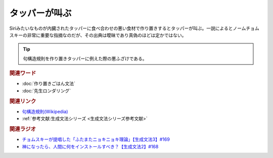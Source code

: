 タッパーが叫ぶ
==========================================
.. glossary::
    タッパーが叫ぶ : た

Siriみたいなものが内臓されたタッパーに食べ合わせの悪い食材で作り置きするとタッパーが叫ぶ。一説によるとノームチョムスキーの非常に重要な指摘なのだが、その出典は曖昧であり真偽のほどは定かではない。

.. tip:: 
  句構造規則を作り置きタッパーに例えた際の悪ふざけである。

.. rubric:: 関連ワード
* :doc:`作り置きごはん文法` 
* :doc:`先生ロンダリング` 


.. rubric:: 関連リンク
* `句構造規則(Wikipedia) <https://ja.wikipedia.org/wiki/句構造規則>`_ 
* :ref:`参考文献:生成文法シリーズ <生成文法シリーズ参考文献>`

.. rubric:: 関連ラジオ
* `チョムスキーが提唱した「ふたまたニョキニョキ理論」【生成文法3】#169`_
* `神になったら、人間に何をインストールすべき？【生成文法2】#168`_

.. _チョムスキーが提唱した「ふたまたニョキニョキ理論」【生成文法3】#169: https://www.youtube.com/watch?v=CYxGKxBZApE
.. _神になったら、人間に何をインストールすべき？【生成文法2】#168: https://www.youtube.com/watch?v=_xvgxuvfcts

